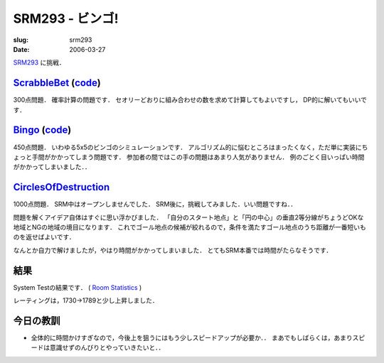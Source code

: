.. -*- mode: rst; coding: utf-8 -*-

==================
 SRM293 - ビンゴ!
==================

:slug: srm293
:date: 2006-03-27

.. meta::
  :edituri: http://www.blogger.com/feeds/15880554/posts/default/114364852404241672
  :published: 2006-03-27T00:30:00+09:00
  :tags: topcoder

  :replace_{RD}: 9814
  :replace_{RM}: 247899
  :replace_{PM1}: 6116
  :replace_{PM2}: 4499
  :replace_{PM3}: 5877

SRM293__ に挑戦．

__ http://www.topcoder.com/stat?c=round_overview&rd=9814

ScrabbleBet__ (code__)
======================

__ http://www.topcoder.com/stat?c=problem_statement&pm=6116&rd=9814
__ http://www.topcoder.com/stat?c=problem_solution&rm=247899&rd=9814&pm=6116&cr=15632820

300点問題．
確率計算の問題です．
セオリーどおりに組み合わせの数を求めて計算してもよいですし，
DP的に解いてもいいです．

Bingo__ (code__)
================

__ http://www.topcoder.com/stat?c=problem_statement&pm=4499&rd=9814
__ http://www.topcoder.com/stat?c=problem_solution&rm=247899&rd=9814&pm=4499&cr=15632820

450点問題．
いわゆる5x5のビンゴのシミュレーションです．
アルゴリズム的に悩むところはまったくなく，ただ単に実装にちょっと手間がかかってしまう問題です．
参加者の間ではこの手の問題はあまり人気がありません．
例のごとく目いっぱい時間がかかってしまいました．．

CirclesOfDestruction__
======================

__ http://www.topcoder.com/stat?c=problem_statement&pm=5877&rd=9814

1000点問題．
SRM中はオープンしませんでした．
SRM後に，挑戦してみました．いい問題ですね．．

問題を解くアイデア自体はすぐに思い浮かびました．
「自分のスタート地点」と「円の中心」の垂直2等分線がちょうどOKな地域とNGの地域の境目になります．
これでゴール地点の候補が絞れるので，条件を満たすゴール地点のうち距離が一番短いものを返せばよいです．

なんとか自力で解けましたが，やはり時間がかかってしまいました．
とてもSRM本番では時間がたらなそうです．

結果
====

System Testの結果です．
( `Room Statistics`__ )

__ http://www.topcoder.com/stat?c=coder_room_stats&cr=15632820&rd=9814&rm=247899

.. image:: http://static.flickr.com/46/119843209_7e198f2c59_o.png
   :alt: Room Statistics

レーティングは，1730->1789と少し上昇しました．

今日の教訓
==========

* 全体的に時間かけすぎなので，今後上を狙うにはもう少しスピードアップが必要か．．
  まあでもしばらくは，あまりスピードは意識せずのんびりとやっていきたいと．．
